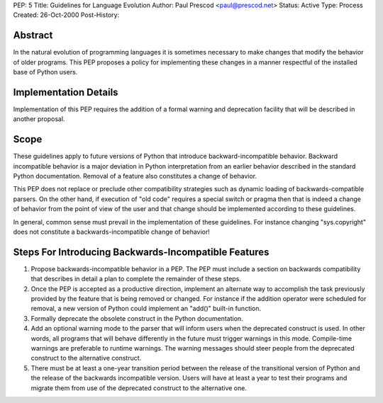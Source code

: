 PEP: 5
Title: Guidelines for Language Evolution
Author: Paul Prescod <paul@prescod.net>
Status: Active
Type: Process
Created: 26-Oct-2000
Post-History:


Abstract
========

In the natural evolution of programming languages it is sometimes
necessary to make changes that modify the behavior of older programs.
This PEP proposes a policy for implementing these changes in a manner
respectful of the installed base of Python users.


Implementation Details
======================

Implementation of this PEP requires the addition of a formal warning
and deprecation facility that will be described in another proposal.


Scope
=====

These guidelines apply to future versions of Python that introduce
backward-incompatible behavior.  Backward incompatible behavior is a
major deviation in Python interpretation from an earlier behavior
described in the standard Python documentation.  Removal of a feature
also constitutes a change of behavior.

This PEP does not replace or preclude other compatibility strategies
such as dynamic loading of backwards-compatible parsers.  On the other
hand, if execution of "old code" requires a special switch or pragma
then that is indeed a change of behavior from the point of view of the
user and that change should be implemented according to these
guidelines.

In general, common sense must prevail in the implementation of these
guidelines.  For instance changing "sys.copyright" does not constitute
a backwards-incompatible change of behavior!


Steps For Introducing Backwards-Incompatible Features
=====================================================

1. Propose backwards-incompatible behavior in a PEP.  The PEP must
   include a section on backwards compatibility that describes in
   detail a plan to complete the remainder of these steps.

2. Once the PEP is accepted as a productive direction, implement an
   alternate way to accomplish the task previously provided by the
   feature that is being removed or changed.  For instance if the
   addition operator were scheduled for removal, a new version of
   Python could implement an "add()" built-in function.

3. Formally deprecate the obsolete construct in the Python
   documentation.

4. Add an optional warning mode to the parser that will inform users
   when the deprecated construct is used.  In other words, all
   programs that will behave differently in the future must trigger
   warnings in this mode.  Compile-time warnings are preferable to
   runtime warnings.  The warning messages should steer people from
   the deprecated construct to the alternative construct.

5. There must be at least a one-year transition period between the
   release of the transitional version of Python and the release of
   the backwards incompatible version.  Users will have at least a
   year to test their programs and migrate them from use of the
   deprecated construct to the alternative one.
